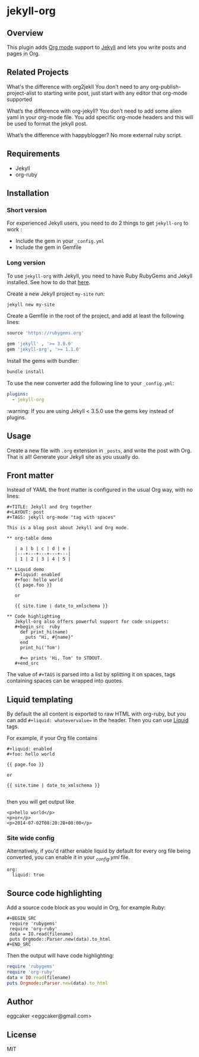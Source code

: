 * jekyll-org

** Overview

This plugin adds [[http://orgmode.org/][Org mode]] support to [[http://jekyllrb.com][Jekyll]] and lets you write posts
and pages in Org.

** Related Projects 
   
What's the difference with org2jekll 
You don’t need to any org-publish-project-alist to starting write post, just start with any editor that org-mode supported

What’s the difference with org-jekyll?
You don’t need to add some alien yaml in your org-mode file. You add specific org-mode headers and this will be used to format the jekyll post.

What’s the difference with happyblogger?
No more external ruby script. 

** Requirements

- Jekyll
- org-ruby

** Installation
*** Short version

For experienced Jekyll users, you need to do 2 things to get
~jekyll-org~ to work :

- Include the gem in your ~_config.yml~
- Include the gem in Gemfile

*** Long version

To use ~jekyll-org~ with Jekyll, you need to have Ruby RubyGems and
Jekyll installed.  See how to do that [[http://jekyllrb.com/docs/installation/][here]].

Create a new Jekyll project ~my-site~ run:

#+begin_src sh
jekyll new my-site
#+end_src

Create a Gemfile in the root of the project, and add at least the
following lines:

#+begin_src ruby
source 'https://rubygems.org'

gem 'jekyll' , '>= 3.0.0'
gem 'jekyll-org', '>= 1.1.0'
#+end_src

Install the gems with bundler:

#+begin_src sh
bundle install
#+end_src

To use the new converter add the following line to your ~_config.yml~:

#+begin_src yml
plugins:
  - jekyll-org
#+end_src

:warning: If you are using Jekyll < 3.5.0 use the gems key instead of plugins.

** Usage

Create a new file with =.org= extension in =_posts=, and write the post
with Org. That is all! Generate your Jekyll site as you usually do.

** Front matter

Instead of YAML the front matter is configured in the usual Org way,
with no lines:

#+BEGIN_EXAMPLE
#+TITLE: Jekyll and Org together
#+LAYOUT: post
#+TAGS: jekyll org-mode "tag with spaces"

This is a blog post about Jekyll and Org mode.

** org-table demo 

   | a | b | c | d | e |
   |---+---+---+---+---|
   | 1 | 2 | 3 | 4 | 5 |

** Liquid demo 
   #+liquid: enabled
   #+foo: hello world
   {{ page.foo }}

   or

   {{ site.time | date_to_xmlschema }}
   
** Code highlighting
   Jekyll-org also offers powerful support for code snippets:
   #+begin_src  ruby 
     def print_hi(name)
       puts "Hi, #{name}"
     end
     print_hi('Tom')

     #=> prints 'Hi, Tom' to STDOUT.
   #+end_src
#+END_EXAMPLE

The value of =#+TAGS= is parsed into a list by splitting it on spaces,
tags containing spaces can be wrapped into quotes.

** Liquid templating

By default the all content is exported to raw HTML with org-ruby, but
you can add =#+liquid: whatevervalue== in the header.  Then you can use
[[http://docs.shopify.com/themes/liquid-documentation/basics][Liquid]] tags.

For example, if your Org file contains

#+BEGIN_EXAMPLE
#+liquid: enabled
#+foo: hello world

{{ page.foo }}

or

{{ site.time | date_to_xmlschema }}

#+END_EXAMPLE

then you will get output like

#+BEGIN_EXAMPLE
<p>hello world</p>
<p>or</p>
<p>2014-07-02T08:20:28+08:00</p>
#+END_EXAMPLE

*** Site wide config

Alternatively, if you'd rather enable liquid by default for every
org file being converted, you can enable it in your /_config.yml/
file.

#+BEGIN_EXAMPLE
org:
  liquid: true
#+END_EXAMPLE

** Source code highlighting

Add a source code block as you would in Org, for example Ruby:

#+BEGIN_EXAMPLE
#+BEGIN_SRC
 require 'rubygems'
 require 'org-ruby'
 data = IO.read(filename)
 puts Orgmode::Parser.new(data).to_html
#+END_SRC
#+END_EXAMPLE

Then the output will have code highlighting:

#+BEGIN_SRC ruby
 require 'rubygems'
 require 'org-ruby'
 data = IO.read(filename)
 puts Orgmode::Parser.new(data).to_html
#+END_SRC

** Author

eggcaker <eggcaker@gmail.com>

** License

MIT
